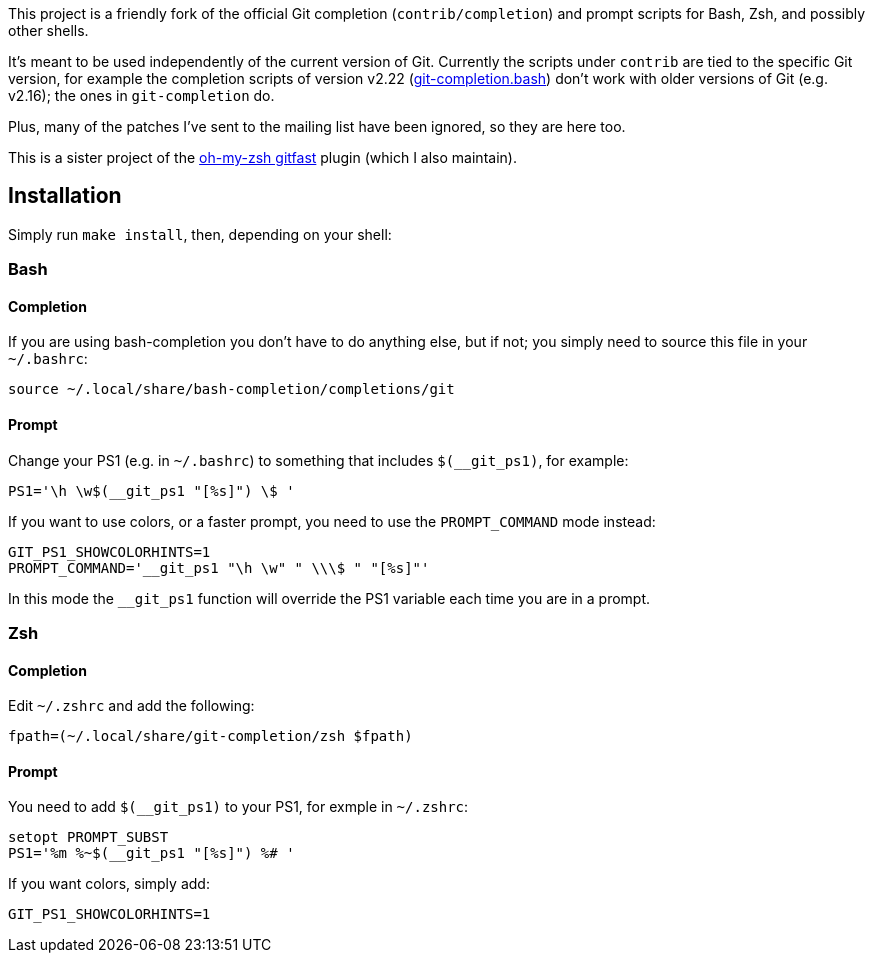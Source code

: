 This project is a friendly fork of the official Git completion
(`contrib/completion`) and prompt scripts for Bash, Zsh, and possibly other
shells.

It's meant to be used independently of the current version of Git. Currently
the scripts under `contrib` are tied to the specific Git version, for example
the completion scripts of version v2.22
(https://git.kernel.org/pub/scm/git/git.git/plain/contrib/completion/git-completion.bash?h=v2.22.0[git-completion.bash])
don't work with older versions of Git (e.g. v2.16); the ones in
`git-completion` do.

Plus, many of the patches I've sent to the mailing list have been ignored, so
they are here too.

This is a sister project of the
https://github.com/robbyrussell/oh-my-zsh/wiki/Plugins#gitfast[oh-my-zsh
gitfast] plugin (which I also maintain).

== Installation ==

Simply run `make install`, then, depending on your shell:

=== Bash ===
==== Completion ====

If you are using bash-completion you don't have to do anything else, but if
not; you simply need to source this file in your `~/.bashrc`:

  source ~/.local/share/bash-completion/completions/git

==== Prompt ====

Change your PS1 (e.g. in `~/.bashrc`) to something that includes
`$(__git_ps1)`, for example:

  PS1='\h \w$(__git_ps1 "[%s]") \$ '

If you want to use colors, or a faster prompt, you need to use the
`PROMPT_COMMAND` mode instead:

  GIT_PS1_SHOWCOLORHINTS=1
  PROMPT_COMMAND='__git_ps1 "\h \w" " \\\$ " "[%s]"'

In this mode the `__git_ps1` function will override the PS1 variable each time
you are in a prompt.

=== Zsh ===
==== Completion ====

Edit `~/.zshrc` and add the following:

  fpath=(~/.local/share/git-completion/zsh $fpath)

==== Prompt ====

You need to add `$(__git_ps1)` to your PS1, for exmple in `~/.zshrc`:

  setopt PROMPT_SUBST
  PS1='%m %~$(__git_ps1 "[%s]") %# '

If you want colors, simply add:

  GIT_PS1_SHOWCOLORHINTS=1
